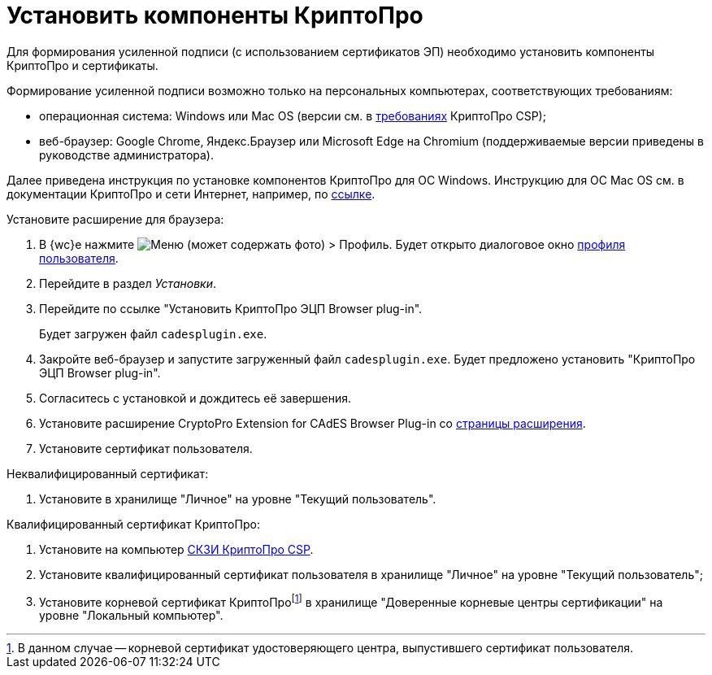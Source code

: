 = Установить компоненты КриптоПро

Для формирования усиленной подписи (с использованием сертификатов ЭП) необходимо установить компоненты КриптоПро и сертификаты.

Формирование усиленной подписи возможно только на персональных компьютерах, соответствующих требованиям:

* операционная система: Windows или Mac OS (версии см. в https://www.cryptopro.ru/products/csp/compare[требованиях] КриптоПро CSP);
* веб-браузер: Google Chrome, Яндекс.Браузер или Microsoft Edge на Chromium (поддерживаемые версии приведены в руководстве администратора).

Далее приведена инструкция по установке компонентов КриптоПро для ОС Windows. Инструкцию для ОС Mac OS см. в документации КриптоПро и сети Интернет, например, по https://support.cryptopro.ru/index.php?/Knowledgebase/Article/View/232/0/rbot-s-kriptopro-csp-v-macos[ссылке].

.Установите расширение для браузера:
. В {wc}е нажмите image:user:buttons/personGrey.png[Меню] (может содержать фото) > Профиль. Будет открыто диалоговое окно xref:user:interfaceUserProfile.adoc[профиля пользователя].
. Перейдите в раздел _Установки_.
. Перейдите по ссылке "Установить КриптоПро ЭЦП Browser plug-in".
+
Будет загружен файл `cadesplugin.exe`.
+
. Закройте веб-браузер и запустите загруженный файл `cadesplugin.exe`. Будет предложено установить "КриптоПро ЭЦП Browser plug-in".
. Согласитесь с установкой и дождитесь её завершения.
. Установите расширение CryptoPro Extension for CAdES Browser Plug-in со https://chrome.google.com/webstore/detail/cryptopro-extension-for-c/iifchhfnnmpdbibifmljnfjhpififfog[страницы расширения].
. Установите сертификат пользователя.

.Неквалифицированный сертификат:
. Установите в хранилище "Личное" на уровне "Текущий пользователь".

.Квалифицированный сертификат КриптоПро:
. Установите на компьютер https://www.cryptopro.ru/products/csp/downloads[СКЗИ КриптоПро CSP].
. Установите квалифицированный сертификат пользователя в хранилище "Личное" на уровне "Текущий пользователь";
. Установите корневой сертификат КриптоПроfootnote:[В данном случае -- корневой сертификат удостоверяющего центра, выпустившего сертификат пользователя.] в хранилище "Доверенные корневые центры сертификации" на уровне "Локальный компьютер".
